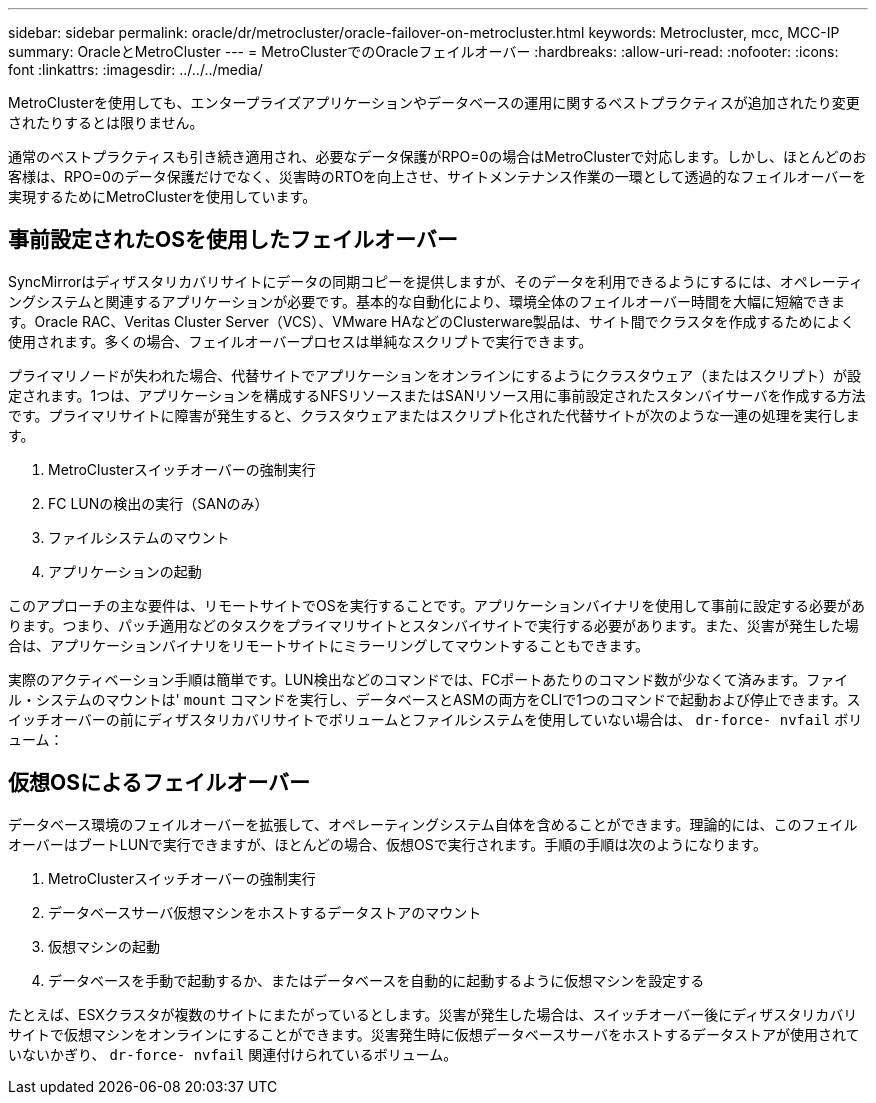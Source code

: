 ---
sidebar: sidebar 
permalink: oracle/dr/metrocluster/oracle-failover-on-metrocluster.html 
keywords: Metrocluster, mcc, MCC-IP 
summary: OracleとMetroCluster 
---
= MetroClusterでのOracleフェイルオーバー
:hardbreaks:
:allow-uri-read: 
:nofooter: 
:icons: font
:linkattrs: 
:imagesdir: ../../../media/


[role="lead"]
MetroClusterを使用しても、エンタープライズアプリケーションやデータベースの運用に関するベストプラクティスが追加されたり変更されたりするとは限りません。

通常のベストプラクティスも引き続き適用され、必要なデータ保護がRPO=0の場合はMetroClusterで対応します。しかし、ほとんどのお客様は、RPO=0のデータ保護だけでなく、災害時のRTOを向上させ、サイトメンテナンス作業の一環として透過的なフェイルオーバーを実現するためにMetroClusterを使用しています。



== 事前設定されたOSを使用したフェイルオーバー

SyncMirrorはディザスタリカバリサイトにデータの同期コピーを提供しますが、そのデータを利用できるようにするには、オペレーティングシステムと関連するアプリケーションが必要です。基本的な自動化により、環境全体のフェイルオーバー時間を大幅に短縮できます。Oracle RAC、Veritas Cluster Server（VCS）、VMware HAなどのClusterware製品は、サイト間でクラスタを作成するためによく使用されます。多くの場合、フェイルオーバープロセスは単純なスクリプトで実行できます。

プライマリノードが失われた場合、代替サイトでアプリケーションをオンラインにするようにクラスタウェア（またはスクリプト）が設定されます。1つは、アプリケーションを構成するNFSリソースまたはSANリソース用に事前設定されたスタンバイサーバを作成する方法です。プライマリサイトに障害が発生すると、クラスタウェアまたはスクリプト化された代替サイトが次のような一連の処理を実行します。

. MetroClusterスイッチオーバーの強制実行
. FC LUNの検出の実行（SANのみ）
. ファイルシステムのマウント
. アプリケーションの起動


このアプローチの主な要件は、リモートサイトでOSを実行することです。アプリケーションバイナリを使用して事前に設定する必要があります。つまり、パッチ適用などのタスクをプライマリサイトとスタンバイサイトで実行する必要があります。また、災害が発生した場合は、アプリケーションバイナリをリモートサイトにミラーリングしてマウントすることもできます。

実際のアクティベーション手順は簡単です。LUN検出などのコマンドでは、FCポートあたりのコマンド数が少なくて済みます。ファイル・システムのマウントは' `mount` コマンドを実行し、データベースとASMの両方をCLIで1つのコマンドで起動および停止できます。スイッチオーバーの前にディザスタリカバリサイトでボリュームとファイルシステムを使用していない場合は、 `dr-force- nvfail` ボリューム：



== 仮想OSによるフェイルオーバー

データベース環境のフェイルオーバーを拡張して、オペレーティングシステム自体を含めることができます。理論的には、このフェイルオーバーはブートLUNで実行できますが、ほとんどの場合、仮想OSで実行されます。手順の手順は次のようになります。

. MetroClusterスイッチオーバーの強制実行
. データベースサーバ仮想マシンをホストするデータストアのマウント
. 仮想マシンの起動
. データベースを手動で起動するか、またはデータベースを自動的に起動するように仮想マシンを設定する


たとえば、ESXクラスタが複数のサイトにまたがっているとします。災害が発生した場合は、スイッチオーバー後にディザスタリカバリサイトで仮想マシンをオンラインにすることができます。災害発生時に仮想データベースサーバをホストするデータストアが使用されていないかぎり、 `dr-force- nvfail` 関連付けられているボリューム。
